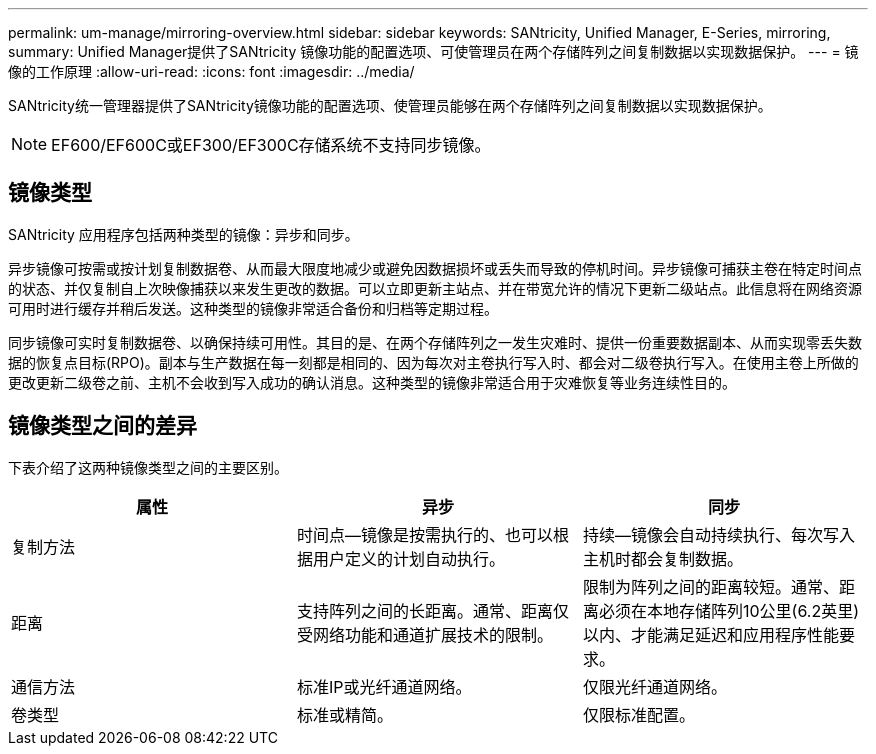 ---
permalink: um-manage/mirroring-overview.html 
sidebar: sidebar 
keywords: SANtricity, Unified Manager, E-Series, mirroring, 
summary: Unified Manager提供了SANtricity 镜像功能的配置选项、可使管理员在两个存储阵列之间复制数据以实现数据保护。 
---
= 镜像的工作原理
:allow-uri-read: 
:icons: font
:imagesdir: ../media/


[role="lead"]
SANtricity统一管理器提供了SANtricity镜像功能的配置选项、使管理员能够在两个存储阵列之间复制数据以实现数据保护。

[NOTE]
====
EF600/EF600C或EF300/EF300C存储系统不支持同步镜像。

====


== 镜像类型

SANtricity 应用程序包括两种类型的镜像：异步和同步。

异步镜像可按需或按计划复制数据卷、从而最大限度地减少或避免因数据损坏或丢失而导致的停机时间。异步镜像可捕获主卷在特定时间点的状态、并仅复制自上次映像捕获以来发生更改的数据。可以立即更新主站点、并在带宽允许的情况下更新二级站点。此信息将在网络资源可用时进行缓存并稍后发送。这种类型的镜像非常适合备份和归档等定期过程。

同步镜像可实时复制数据卷、以确保持续可用性。其目的是、在两个存储阵列之一发生灾难时、提供一份重要数据副本、从而实现零丢失数据的恢复点目标(RPO)。副本与生产数据在每一刻都是相同的、因为每次对主卷执行写入时、都会对二级卷执行写入。在使用主卷上所做的更改更新二级卷之前、主机不会收到写入成功的确认消息。这种类型的镜像非常适合用于灾难恢复等业务连续性目的。



== 镜像类型之间的差异

下表介绍了这两种镜像类型之间的主要区别。

[cols="1a,1a,1a"]
|===
| 属性 | 异步 | 同步 


 a| 
复制方法
 a| 
时间点—镜像是按需执行的、也可以根据用户定义的计划自动执行。
 a| 
持续—镜像会自动持续执行、每次写入主机时都会复制数据。



 a| 
距离
 a| 
支持阵列之间的长距离。通常、距离仅受网络功能和通道扩展技术的限制。
 a| 
限制为阵列之间的距离较短。通常、距离必须在本地存储阵列10公里(6.2英里)以内、才能满足延迟和应用程序性能要求。



 a| 
通信方法
 a| 
标准IP或光纤通道网络。
 a| 
仅限光纤通道网络。



 a| 
卷类型
 a| 
标准或精简。
 a| 
仅限标准配置。

|===
